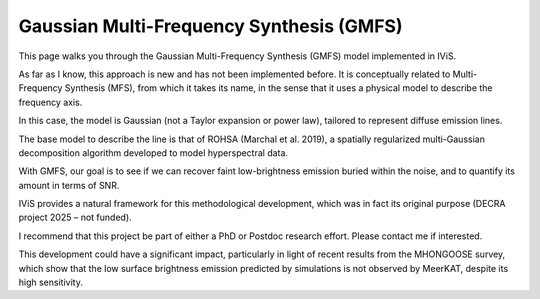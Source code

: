 Gaussian Multi-Frequency Synthesis (GMFS)
=========================================

.. raw:: html

   <div style="text-align: justify; color: #dddddd; font-size: 16px; line-height: 1.6;">

This page walks you through the Gaussian Multi-Frequency Synthesis (GMFS) model implemented in IViS.

As far as I know, this approach is new and has not been implemented before. It is conceptually related to Multi-Frequency Synthesis (MFS), from which it takes its name, in the sense that it uses a physical model to describe the frequency axis.

In this case, the model is Gaussian (not a Taylor expansion or power law), tailored to represent diffuse emission lines.

The base model to describe the line is that of ROHSA (Marchal et al. 2019), a spatially regularized multi-Gaussian decomposition algorithm developed to model hyperspectral data.

With GMFS, our goal is to see if we can recover faint low-brightness emission buried within the noise, and to quantify its amount in terms of SNR.

IViS provides a natural framework for this methodological development, which was in fact its original purpose (DECRA project 2025 – not funded).

I recommend that this project be part of either a PhD or Postdoc research effort. Please contact me if interested.

This development could have a significant impact, particularly in light of recent results from the MHONGOOSE survey, which show that the low surface brightness emission predicted by simulations is not observed by MeerKAT, despite its high sensitivity.

.. raw:: html

   </div>

